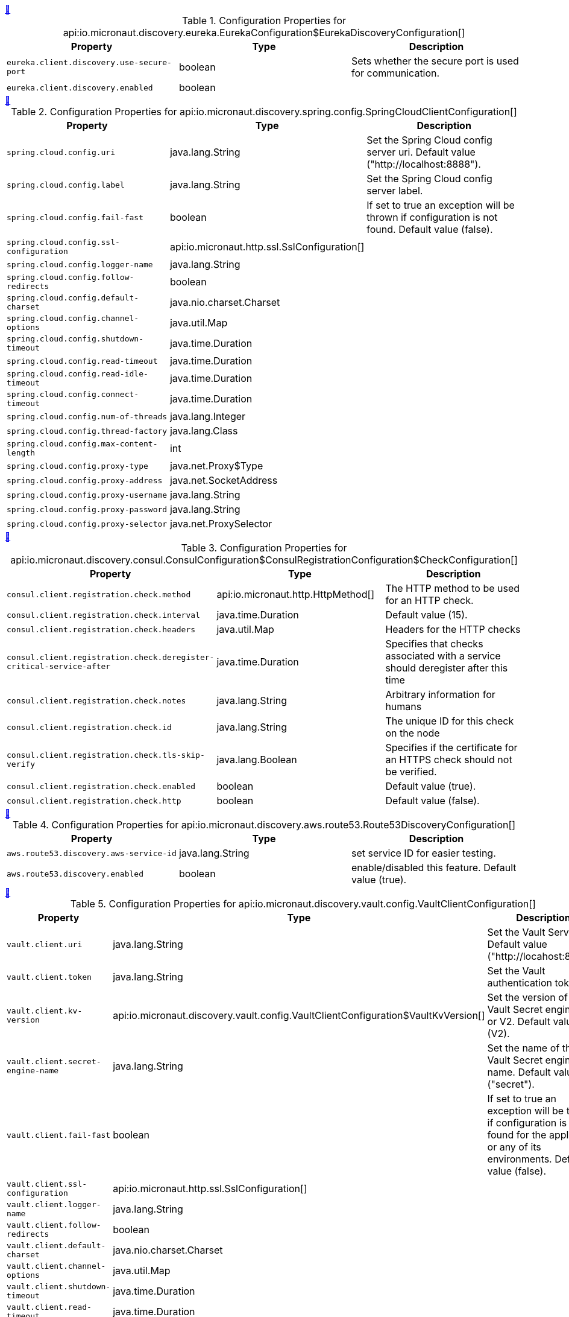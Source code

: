 
++++
<a id="io.micronaut.discovery.eureka.EurekaConfiguration$EurekaDiscoveryConfiguration" href="#io.micronaut.discovery.eureka.EurekaConfiguration$EurekaDiscoveryConfiguration">&#128279;</a>
++++
.Configuration Properties for api:io.micronaut.discovery.eureka.EurekaConfiguration$EurekaDiscoveryConfiguration[]
|===
|Property |Type |Description

| `+eureka.client.discovery.use-secure-port+`
|boolean
|Sets whether the secure port is used for communication.


| `+eureka.client.discovery.enabled+`
|boolean
|


|===
<<<
++++
<a id="io.micronaut.discovery.spring.config.SpringCloudClientConfiguration" href="#io.micronaut.discovery.spring.config.SpringCloudClientConfiguration">&#128279;</a>
++++
.Configuration Properties for api:io.micronaut.discovery.spring.config.SpringCloudClientConfiguration[]
|===
|Property |Type |Description

| `+spring.cloud.config.uri+`
|java.lang.String
|Set the Spring Cloud config server uri.  Default value ("http://localhost:8888").


| `+spring.cloud.config.label+`
|java.lang.String
|Set the Spring Cloud config server label.


| `+spring.cloud.config.fail-fast+`
|boolean
|If set to true an exception will be thrown if configuration is not found.
 Default value (false).


| `+spring.cloud.config.ssl-configuration+`
|api:io.micronaut.http.ssl.SslConfiguration[]
|


| `+spring.cloud.config.logger-name+`
|java.lang.String
|


| `+spring.cloud.config.follow-redirects+`
|boolean
|


| `+spring.cloud.config.default-charset+`
|java.nio.charset.Charset
|


| `+spring.cloud.config.channel-options+`
|java.util.Map
|


| `+spring.cloud.config.shutdown-timeout+`
|java.time.Duration
|


| `+spring.cloud.config.read-timeout+`
|java.time.Duration
|


| `+spring.cloud.config.read-idle-timeout+`
|java.time.Duration
|


| `+spring.cloud.config.connect-timeout+`
|java.time.Duration
|


| `+spring.cloud.config.num-of-threads+`
|java.lang.Integer
|


| `+spring.cloud.config.thread-factory+`
|java.lang.Class
|


| `+spring.cloud.config.max-content-length+`
|int
|


| `+spring.cloud.config.proxy-type+`
|java.net.Proxy$Type
|


| `+spring.cloud.config.proxy-address+`
|java.net.SocketAddress
|


| `+spring.cloud.config.proxy-username+`
|java.lang.String
|


| `+spring.cloud.config.proxy-password+`
|java.lang.String
|


| `+spring.cloud.config.proxy-selector+`
|java.net.ProxySelector
|


|===
<<<
++++
<a id="io.micronaut.discovery.consul.ConsulConfiguration$ConsulRegistrationConfiguration$CheckConfiguration" href="#io.micronaut.discovery.consul.ConsulConfiguration$ConsulRegistrationConfiguration$CheckConfiguration">&#128279;</a>
++++
.Configuration Properties for api:io.micronaut.discovery.consul.ConsulConfiguration$ConsulRegistrationConfiguration$CheckConfiguration[]
|===
|Property |Type |Description

| `+consul.client.registration.check.method+`
|api:io.micronaut.http.HttpMethod[]
|The HTTP method to be used for an HTTP check.


| `+consul.client.registration.check.interval+`
|java.time.Duration
|Default value (15).


| `+consul.client.registration.check.headers+`
|java.util.Map
|Headers for the HTTP checks


| `+consul.client.registration.check.deregister-critical-service-after+`
|java.time.Duration
|Specifies that checks associated with a service should deregister after this time


| `+consul.client.registration.check.notes+`
|java.lang.String
|Arbitrary information for humans


| `+consul.client.registration.check.id+`
|java.lang.String
|The unique ID for this check on the node


| `+consul.client.registration.check.tls-skip-verify+`
|java.lang.Boolean
|Specifies if the certificate for an HTTPS check should not be verified.


| `+consul.client.registration.check.enabled+`
|boolean
|Default value (true).


| `+consul.client.registration.check.http+`
|boolean
|Default value (false).


|===
<<<
++++
<a id="io.micronaut.discovery.aws.route53.Route53DiscoveryConfiguration" href="#io.micronaut.discovery.aws.route53.Route53DiscoveryConfiguration">&#128279;</a>
++++
.Configuration Properties for api:io.micronaut.discovery.aws.route53.Route53DiscoveryConfiguration[]
|===
|Property |Type |Description

| `+aws.route53.discovery.aws-service-id+`
|java.lang.String
|set service ID for easier testing.


| `+aws.route53.discovery.enabled+`
|boolean
|enable/disabled this feature. Default value (true).


|===
<<<
++++
<a id="io.micronaut.discovery.vault.config.VaultClientConfiguration" href="#io.micronaut.discovery.vault.config.VaultClientConfiguration">&#128279;</a>
++++
.Configuration Properties for api:io.micronaut.discovery.vault.config.VaultClientConfiguration[]
|===
|Property |Type |Description

| `+vault.client.uri+`
|java.lang.String
|Set the Vault Server Uri. Default value ("http://locahost:8200").


| `+vault.client.token+`
|java.lang.String
|Set the Vault authentication token.


| `+vault.client.kv-version+`
|api:io.micronaut.discovery.vault.config.VaultClientConfiguration$VaultKvVersion[]
|Set the version of the Vault Secret engine. V1 or V2. Default value (V2).


| `+vault.client.secret-engine-name+`
|java.lang.String
|Set the name of the Vault Secret engine name. Default value ("secret").


| `+vault.client.fail-fast+`
|boolean
|If set to true an exception will be thrown if configuration is not found
 for the application or any of its environments. Default value (false).


| `+vault.client.ssl-configuration+`
|api:io.micronaut.http.ssl.SslConfiguration[]
|


| `+vault.client.logger-name+`
|java.lang.String
|


| `+vault.client.follow-redirects+`
|boolean
|


| `+vault.client.default-charset+`
|java.nio.charset.Charset
|


| `+vault.client.channel-options+`
|java.util.Map
|


| `+vault.client.shutdown-timeout+`
|java.time.Duration
|


| `+vault.client.read-timeout+`
|java.time.Duration
|


| `+vault.client.read-idle-timeout+`
|java.time.Duration
|


| `+vault.client.connect-timeout+`
|java.time.Duration
|


| `+vault.client.num-of-threads+`
|java.lang.Integer
|


| `+vault.client.thread-factory+`
|java.lang.Class
|


| `+vault.client.max-content-length+`
|int
|


| `+vault.client.proxy-type+`
|java.net.Proxy$Type
|


| `+vault.client.proxy-address+`
|java.net.SocketAddress
|


| `+vault.client.proxy-username+`
|java.lang.String
|


| `+vault.client.proxy-password+`
|java.lang.String
|


| `+vault.client.proxy-selector+`
|java.net.ProxySelector
|


|===
<<<
++++
<a id="io.micronaut.discovery.eureka.EurekaConfiguration$EurekaRegistrationConfiguration" href="#io.micronaut.discovery.eureka.EurekaConfiguration$EurekaRegistrationConfiguration">&#128279;</a>
++++
.Configuration Properties for api:io.micronaut.discovery.eureka.EurekaConfiguration$EurekaRegistrationConfiguration[]
|===
|Property |Type |Description

| `+eureka.client.registration.secure-port+`
|int
|


| `+eureka.client.registration.port+`
|int
|


| `+eureka.client.registration.instance-id+`
|java.lang.String
|


| `+eureka.client.registration.asg-name+`
|java.lang.String
|


| `+eureka.client.registration.home-page-url+`
|java.lang.String
|


| `+eureka.client.registration.lease-info+`
|api:io.micronaut.discovery.eureka.client.v2.LeaseInfo[]
|


| `+eureka.client.registration.country-id+`
|int
|


| `+eureka.client.registration.status-page-url+`
|java.lang.String
|


| `+eureka.client.registration.health-check-url+`
|java.lang.String
|


| `+eureka.client.registration.secure-health-check-url+`
|java.lang.String
|


| `+eureka.client.registration.data-center-info+`
|api:io.micronaut.discovery.eureka.client.v2.DataCenterInfo[]
|


| `+eureka.client.registration.status+`
|api:io.micronaut.discovery.eureka.client.v2.InstanceInfo$Status[]
|


| `+eureka.client.registration.app-group-name+`
|java.lang.String
|


| `+eureka.client.registration.ip-addr+`
|java.lang.String
|


| `+eureka.client.registration.vip-address+`
|java.lang.String
|


| `+eureka.client.registration.secure-vip-address+`
|java.lang.String
|


| `+eureka.client.registration.metadata+`
|java.util.Map
|


| `+eureka.client.registration.lease-info.registration-timestamp+`
|long
|


| `+eureka.client.registration.lease-info.renewal-timestamp+`
|long
|


| `+eureka.client.registration.lease-info.eviction-timestamp+`
|long
|


| `+eureka.client.registration.lease-info.service-up-timestamp+`
|long
|


| `+eureka.client.registration.lease-info.duration-in-secs+`
|int
|


| `+eureka.client.registration.lease-info.renewal-interval-in-secs+`
|int
|


| `+eureka.client.registration.prefer-ip-address+`
|boolean
|


| `+eureka.client.registration.timeout+`
|java.time.Duration
|


| `+eureka.client.registration.fail-fast+`
|boolean
|


| `+eureka.client.registration.deregister+`
|boolean
|


| `+eureka.client.registration.enabled+`
|boolean
|


| `+eureka.client.registration.retry-count+`
|int
|


| `+eureka.client.registration.retry-delay+`
|java.time.Duration
|


| `+eureka.client.registration.health-path+`
|java.lang.String
|


|===
<<<
++++
<a id="io.micronaut.discovery.eureka.EurekaConfiguration$EurekaConnectionPoolConfiguration" href="#io.micronaut.discovery.eureka.EurekaConfiguration$EurekaConnectionPoolConfiguration">&#128279;</a>
++++
.Configuration Properties for api:io.micronaut.discovery.eureka.EurekaConfiguration$EurekaConnectionPoolConfiguration[]
|===
|Property |Type |Description

| `+eureka.client.pool.enabled+`
|boolean
|


| `+eureka.client.pool.max-connections+`
|int
|


| `+eureka.client.pool.max-pending-acquires+`
|int
|


| `+eureka.client.pool.acquire-timeout+`
|java.time.Duration
|


|===
<<<
++++
<a id="io.micronaut.discovery.aws.route53.Route53AutoRegistrationConfiguration" href="#io.micronaut.discovery.aws.route53.Route53AutoRegistrationConfiguration">&#128279;</a>
++++
.Configuration Properties for api:io.micronaut.discovery.aws.route53.Route53AutoRegistrationConfiguration[]
|===
|Property |Type |Description

| `+aws.route53.registration.aws-service-id+`
|java.lang.String
|Setting for service id to make easier testing.


| `+aws.route53.registration.ip-addr+`
|java.lang.String
|


| `+aws.route53.registration.prefer-ip-address+`
|boolean
|


| `+aws.route53.registration.timeout+`
|java.time.Duration
|


| `+aws.route53.registration.fail-fast+`
|boolean
|


| `+aws.route53.registration.deregister+`
|boolean
|


| `+aws.route53.registration.enabled+`
|boolean
|


| `+aws.route53.registration.retry-count+`
|int
|


| `+aws.route53.registration.retry-delay+`
|java.time.Duration
|


| `+aws.route53.registration.health-path+`
|java.lang.String
|


|===
<<<
++++
<a id="io.micronaut.discovery.consul.ConsulConfiguration$ConsulConfigDiscoveryConfiguration" href="#io.micronaut.discovery.consul.ConsulConfiguration$ConsulConfigDiscoveryConfiguration">&#128279;</a>
++++
.Configuration Properties for api:io.micronaut.discovery.consul.ConsulConfiguration$ConsulConfigDiscoveryConfiguration[]
|===
|Property |Type |Description

| `+consul.client.config.datacenter+`
|java.lang.String
|The datacenter


| `+consul.client.config.enabled+`
|boolean
|


| `+consul.client.config.path+`
|java.lang.String
|


| `+consul.client.config.format+`
|api:io.micronaut.discovery.config.ConfigDiscoveryConfiguration$Format[]
|


|===
<<<
++++
<a id="io.micronaut.discovery.consul.ConsulConfiguration$ConsulRegistrationConfiguration" href="#io.micronaut.discovery.consul.ConsulConfiguration$ConsulRegistrationConfiguration">&#128279;</a>
++++
.Configuration Properties for api:io.micronaut.discovery.consul.ConsulConfiguration$ConsulRegistrationConfiguration[]
|===
|Property |Type |Description

| `+consul.client.registration.tags+`
|java.util.List
|The tags for registering the service


| `+consul.client.registration.ip-addr+`
|java.lang.String
|


| `+consul.client.registration.prefer-ip-address+`
|boolean
|


| `+consul.client.registration.timeout+`
|java.time.Duration
|


| `+consul.client.registration.fail-fast+`
|boolean
|


| `+consul.client.registration.deregister+`
|boolean
|


| `+consul.client.registration.enabled+`
|boolean
|


| `+consul.client.registration.retry-count+`
|int
|


| `+consul.client.registration.retry-delay+`
|java.time.Duration
|


| `+consul.client.registration.health-path+`
|java.lang.String
|


|===
<<<
++++
<a id="io.micronaut.discovery.consul.ConsulConfiguration$ConsulConnectionPoolConfiguration" href="#io.micronaut.discovery.consul.ConsulConfiguration$ConsulConnectionPoolConfiguration">&#128279;</a>
++++
.Configuration Properties for api:io.micronaut.discovery.consul.ConsulConfiguration$ConsulConnectionPoolConfiguration[]
|===
|Property |Type |Description

| `+consul.client.pool.enabled+`
|boolean
|


| `+consul.client.pool.max-connections+`
|int
|


| `+consul.client.pool.max-pending-acquires+`
|int
|


| `+consul.client.pool.acquire-timeout+`
|java.time.Duration
|


|===
<<<
++++
<a id="io.micronaut.discovery.aws.route53.Route53ClientDiscoveryConfiguration" href="#io.micronaut.discovery.aws.route53.Route53ClientDiscoveryConfiguration">&#128279;</a>
++++
.Configuration Properties for api:io.micronaut.discovery.aws.route53.Route53ClientDiscoveryConfiguration[]
|===
|Property |Type |Description

| `+aws.route53.discovery.client.aws-service-id+`
|java.lang.String
|set service id for easier testing.


| `+aws.route53.discovery.client.namespace-id+`
|java.lang.String
|allows you to override the namespace id for testing.


| `+aws.route53.discovery.client.ssl-configuration+`
|api:io.micronaut.http.ssl.SslConfiguration[]
|


| `+aws.route53.discovery.client.logger-name+`
|java.lang.String
|


| `+aws.route53.discovery.client.follow-redirects+`
|boolean
|


| `+aws.route53.discovery.client.default-charset+`
|java.nio.charset.Charset
|


| `+aws.route53.discovery.client.channel-options+`
|java.util.Map
|


| `+aws.route53.discovery.client.shutdown-timeout+`
|java.time.Duration
|


| `+aws.route53.discovery.client.read-timeout+`
|java.time.Duration
|


| `+aws.route53.discovery.client.read-idle-timeout+`
|java.time.Duration
|


| `+aws.route53.discovery.client.connect-timeout+`
|java.time.Duration
|


| `+aws.route53.discovery.client.num-of-threads+`
|java.lang.Integer
|


| `+aws.route53.discovery.client.thread-factory+`
|java.lang.Class
|


| `+aws.route53.discovery.client.max-content-length+`
|int
|


| `+aws.route53.discovery.client.proxy-type+`
|java.net.Proxy$Type
|


| `+aws.route53.discovery.client.proxy-address+`
|java.net.SocketAddress
|


| `+aws.route53.discovery.client.proxy-username+`
|java.lang.String
|


| `+aws.route53.discovery.client.proxy-password+`
|java.lang.String
|


| `+aws.route53.discovery.client.proxy-selector+`
|java.net.ProxySelector
|


| `+aws.route53.discovery.client.should-use-dns+`
|boolean
|Whether DNS should be used to resolve the discovery servers.


| `+aws.route53.discovery.client.context-path+`
|java.lang.String
|Sets the context path.


| `+aws.route53.discovery.client.default-zone+`
|java.util.List
|Sets the Discovery servers to use for the default zone.


| `+aws.route53.discovery.client.zones+`
|java.util.Map
|Configures Discovery servers in other zones.


| `+aws.route53.discovery.client.secure+`
|boolean
|Set if the discovery server is exposed over HTTPS


| `+aws.route53.discovery.client.host+`
|java.lang.String
|The Discovery server host name


| `+aws.route53.discovery.client.port+`
|int
|The port for the Discovery server


|===
<<<
++++
<a id="io.micronaut.discovery.vault.config.VaultClientConfiguration$VaultClientDiscoveryConfiguration" href="#io.micronaut.discovery.vault.config.VaultClientConfiguration$VaultClientDiscoveryConfiguration">&#128279;</a>
++++
.Configuration Properties for api:io.micronaut.discovery.vault.config.VaultClientConfiguration$VaultClientDiscoveryConfiguration[]
|===
|Property |Type |Description

| `+vault.client.config.enabled+`
|boolean
|


| `+vault.client.config.path+`
|java.lang.String
|


| `+vault.client.config.format+`
|api:io.micronaut.discovery.config.ConfigDiscoveryConfiguration$Format[]
|


|===
<<<
++++
<a id="io.micronaut.discovery.eureka.EurekaConfiguration" href="#io.micronaut.discovery.eureka.EurekaConfiguration">&#128279;</a>
++++
.Configuration Properties for api:io.micronaut.discovery.eureka.EurekaConfiguration[]
|===
|Property |Type |Description

| `+eureka.client.ssl-configuration+`
|api:io.micronaut.http.ssl.SslConfiguration[]
|


| `+eureka.client.logger-name+`
|java.lang.String
|


| `+eureka.client.follow-redirects+`
|boolean
|


| `+eureka.client.default-charset+`
|java.nio.charset.Charset
|


| `+eureka.client.channel-options+`
|java.util.Map
|


| `+eureka.client.shutdown-timeout+`
|java.time.Duration
|


| `+eureka.client.read-timeout+`
|java.time.Duration
|


| `+eureka.client.read-idle-timeout+`
|java.time.Duration
|


| `+eureka.client.connect-timeout+`
|java.time.Duration
|


| `+eureka.client.num-of-threads+`
|java.lang.Integer
|


| `+eureka.client.thread-factory+`
|java.lang.Class
|


| `+eureka.client.max-content-length+`
|int
|


| `+eureka.client.proxy-type+`
|java.net.Proxy$Type
|


| `+eureka.client.proxy-address+`
|java.net.SocketAddress
|


| `+eureka.client.proxy-username+`
|java.lang.String
|


| `+eureka.client.proxy-password+`
|java.lang.String
|


| `+eureka.client.proxy-selector+`
|java.net.ProxySelector
|


| `+eureka.client.should-use-dns+`
|boolean
|Whether DNS should be used to resolve the discovery servers.


| `+eureka.client.context-path+`
|java.lang.String
|Sets the context path.


| `+eureka.client.default-zone+`
|java.util.List
|Sets the Discovery servers to use for the default zone.


| `+eureka.client.zones+`
|java.util.Map
|Configures Discovery servers in other zones.


| `+eureka.client.secure+`
|boolean
|Set if the discovery server is exposed over HTTPS


| `+eureka.client.host+`
|java.lang.String
|The Discovery server host name


| `+eureka.client.port+`
|int
|The port for the Discovery server


|===
<<<
++++
<a id="io.micronaut.discovery.client.DiscoveryClientCacheConfiguration" href="#io.micronaut.discovery.client.DiscoveryClientCacheConfiguration">&#128279;</a>
++++
.Configuration Properties for api:io.micronaut.discovery.client.DiscoveryClientCacheConfiguration[]
|===
|Property |Type |Description

| `+micronaut.caches.discovery-client.charset+`
|java.nio.charset.Charset
|


| `+micronaut.caches.discovery-client.enabled+`
|boolean
|Enable or disable the discovery client


| `+micronaut.caches.discovery-client.initial-capacity+`
|java.lang.Integer
|


| `+micronaut.caches.discovery-client.maximum-size+`
|java.lang.Long
|


| `+micronaut.caches.discovery-client.maximum-weight+`
|java.lang.Long
|


| `+micronaut.caches.discovery-client.expire-after-write+`
|java.time.Duration
|


| `+micronaut.caches.discovery-client.expire-after-access+`
|java.time.Duration
|


| `+micronaut.caches.discovery-client.record-stats+`
|boolean
|


| `+micronaut.caches.discovery-client.test-mode+`
|boolean
|


|===
<<<
++++
<a id="io.micronaut.discovery.consul.ConsulConfiguration" href="#io.micronaut.discovery.consul.ConsulConfiguration">&#128279;</a>
++++
.Configuration Properties for api:io.micronaut.discovery.consul.ConsulConfiguration[]
|===
|Property |Type |Description

| `+consul.client.asl-token+`
|java.lang.String
|The asl token


| `+consul.client.health-check+`
|boolean
|Sets whether the Consul server should be considered for health checks.
 @see io.micronaut.discovery.consul.health.ConsulHealthIndicator


| `+consul.client.ssl-configuration+`
|api:io.micronaut.http.ssl.SslConfiguration[]
|


| `+consul.client.logger-name+`
|java.lang.String
|


| `+consul.client.follow-redirects+`
|boolean
|


| `+consul.client.default-charset+`
|java.nio.charset.Charset
|


| `+consul.client.channel-options+`
|java.util.Map
|


| `+consul.client.shutdown-timeout+`
|java.time.Duration
|


| `+consul.client.read-timeout+`
|java.time.Duration
|


| `+consul.client.read-idle-timeout+`
|java.time.Duration
|


| `+consul.client.connect-timeout+`
|java.time.Duration
|


| `+consul.client.num-of-threads+`
|java.lang.Integer
|


| `+consul.client.thread-factory+`
|java.lang.Class
|


| `+consul.client.max-content-length+`
|int
|


| `+consul.client.proxy-type+`
|java.net.Proxy$Type
|


| `+consul.client.proxy-address+`
|java.net.SocketAddress
|


| `+consul.client.proxy-username+`
|java.lang.String
|


| `+consul.client.proxy-password+`
|java.lang.String
|


| `+consul.client.proxy-selector+`
|java.net.ProxySelector
|


| `+consul.client.should-use-dns+`
|boolean
|Whether DNS should be used to resolve the discovery servers.


| `+consul.client.context-path+`
|java.lang.String
|Sets the context path.


| `+consul.client.default-zone+`
|java.util.List
|Sets the Discovery servers to use for the default zone.


| `+consul.client.zones+`
|java.util.Map
|Configures Discovery servers in other zones.


| `+consul.client.secure+`
|boolean
|Set if the discovery server is exposed over HTTPS


| `+consul.client.host+`
|java.lang.String
|The Discovery server host name


| `+consul.client.port+`
|int
|The port for the Discovery server


|===
<<<
++++
<a id="io.micronaut.discovery.spring.config.SpringCloudClientConfiguration$SpringConfigDiscoveryConfiguration" href="#io.micronaut.discovery.spring.config.SpringCloudClientConfiguration$SpringConfigDiscoveryConfiguration">&#128279;</a>
++++
.Configuration Properties for api:io.micronaut.discovery.spring.config.SpringCloudClientConfiguration$SpringConfigDiscoveryConfiguration[]
|===
|Property |Type |Description

| `+spring.cloud.config.config.enabled+`
|boolean
|


| `+spring.cloud.config.config.path+`
|java.lang.String
|


| `+spring.cloud.config.config.format+`
|api:io.micronaut.discovery.config.ConfigDiscoveryConfiguration$Format[]
|


|===
<<<
++++
<a id="io.micronaut.discovery.spring.config.SpringCloudClientConfiguration$SpringCloudConnectionPoolConfiguration" href="#io.micronaut.discovery.spring.config.SpringCloudClientConfiguration$SpringCloudConnectionPoolConfiguration">&#128279;</a>
++++
.Configuration Properties for api:io.micronaut.discovery.spring.config.SpringCloudClientConfiguration$SpringCloudConnectionPoolConfiguration[]
|===
|Property |Type |Description

| `+spring.cloud.config.pool.enabled+`
|boolean
|


| `+spring.cloud.config.pool.max-connections+`
|int
|


| `+spring.cloud.config.pool.max-pending-acquires+`
|int
|


| `+spring.cloud.config.pool.acquire-timeout+`
|java.time.Duration
|


|===
<<<
++++
<a id="io.micronaut.discovery.aws.parameterstore.AWSParameterStoreConfiguration" href="#io.micronaut.discovery.aws.parameterstore.AWSParameterStoreConfiguration">&#128279;</a>
++++
.Configuration Properties for api:io.micronaut.discovery.aws.parameterstore.AWSParameterStoreConfiguration[]
|===
|Property |Type |Description

| `+aws.client.system-manager.parameterstore.use-secure-parameters+`
|boolean
|Use auto-decryption via MKS for SecureString parameters. Default value ({@value DEFAULT_SECURE}).
 If set to false, you will not get unencrypted values.


| `+aws.client.system-manager.parameterstore.root-hierarchy-path+`
|java.lang.String
|The the root hierarchy on the parameter store. Default value ("/" + PREFIX + "/").


| `+aws.client.system-manager.parameterstore.enabled+`
|boolean
|Enable or disable distributed configuration with AWS Parameter Store. Default value (false).


|===
<<<
++++
<a id="io.micronaut.discovery.vault.config.VaultClientConfiguration$VaultClientConnectionPoolConfiguration" href="#io.micronaut.discovery.vault.config.VaultClientConfiguration$VaultClientConnectionPoolConfiguration">&#128279;</a>
++++
.Configuration Properties for api:io.micronaut.discovery.vault.config.VaultClientConfiguration$VaultClientConnectionPoolConfiguration[]
|===
|Property |Type |Description

| `+vault.client.pool.enabled+`
|boolean
|


| `+vault.client.pool.max-connections+`
|int
|


| `+vault.client.pool.max-pending-acquires+`
|int
|


| `+vault.client.pool.acquire-timeout+`
|java.time.Duration
|


|===
<<<
++++
<a id="io.micronaut.discovery.consul.ConsulConfiguration$ConsulDiscoveryConfiguration" href="#io.micronaut.discovery.consul.ConsulConfiguration$ConsulDiscoveryConfiguration">&#128279;</a>
++++
.Configuration Properties for api:io.micronaut.discovery.consul.ConsulConfiguration$ConsulDiscoveryConfiguration[]
|===
|Property |Type |Description

| `+consul.client.discovery.tags+`
|java.util.Map
|The tags to use for querying


| `+consul.client.discovery.schemes+`
|java.util.Map
|The service ID to protocol scheme


| `+consul.client.discovery.datacenters+`
|java.util.Map
|The data centers to query


| `+consul.client.discovery.passing+`
|boolean
|Whether services that are not passing health checks should be returned


| `+consul.client.discovery.enabled+`
|boolean
|


|===
<<<